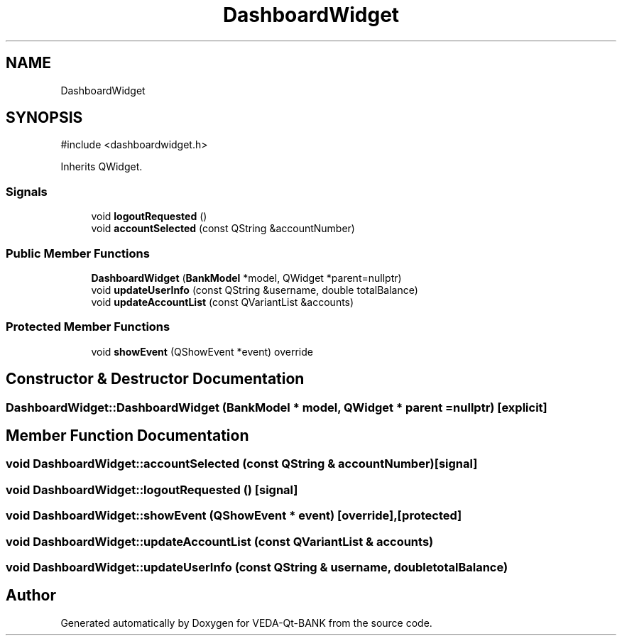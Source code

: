 .TH "DashboardWidget" 3 "VEDA-Qt-BANK" \" -*- nroff -*-
.ad l
.nh
.SH NAME
DashboardWidget
.SH SYNOPSIS
.br
.PP
.PP
\fR#include <dashboardwidget\&.h>\fP
.PP
Inherits QWidget\&.
.SS "Signals"

.in +1c
.ti -1c
.RI "void \fBlogoutRequested\fP ()"
.br
.ti -1c
.RI "void \fBaccountSelected\fP (const QString &accountNumber)"
.br
.in -1c
.SS "Public Member Functions"

.in +1c
.ti -1c
.RI "\fBDashboardWidget\fP (\fBBankModel\fP *model, QWidget *parent=nullptr)"
.br
.ti -1c
.RI "void \fBupdateUserInfo\fP (const QString &username, double totalBalance)"
.br
.ti -1c
.RI "void \fBupdateAccountList\fP (const QVariantList &accounts)"
.br
.in -1c
.SS "Protected Member Functions"

.in +1c
.ti -1c
.RI "void \fBshowEvent\fP (QShowEvent *event) override"
.br
.in -1c
.SH "Constructor & Destructor Documentation"
.PP 
.SS "DashboardWidget::DashboardWidget (\fBBankModel\fP * model, QWidget * parent = \fRnullptr\fP)\fR [explicit]\fP"

.SH "Member Function Documentation"
.PP 
.SS "void DashboardWidget::accountSelected (const QString & accountNumber)\fR [signal]\fP"

.SS "void DashboardWidget::logoutRequested ()\fR [signal]\fP"

.SS "void DashboardWidget::showEvent (QShowEvent * event)\fR [override]\fP, \fR [protected]\fP"

.SS "void DashboardWidget::updateAccountList (const QVariantList & accounts)"

.SS "void DashboardWidget::updateUserInfo (const QString & username, double totalBalance)"


.SH "Author"
.PP 
Generated automatically by Doxygen for VEDA-Qt-BANK from the source code\&.
